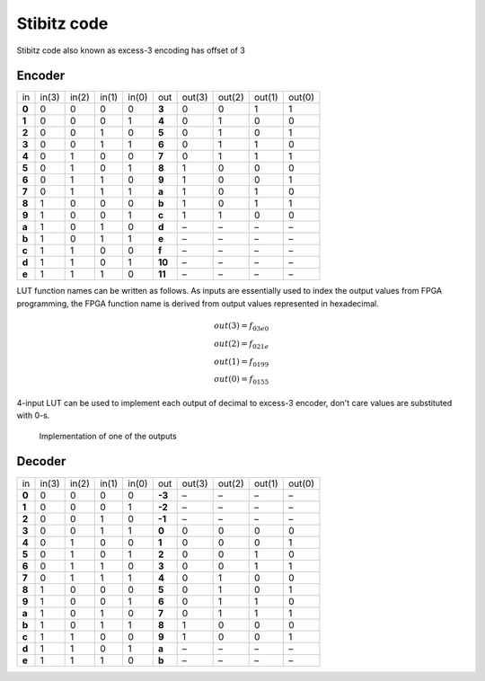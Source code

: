 .. tags: VHDL, KTH, Stibitz, mux, Grey

Stibitz code
============

Stibitz code also known as excess-3 encoding has offset of 3

Encoder
-------

+--------+--------+--------+--------+--------+--------+--------+--------+--------+--------+
| in     | in(3)  | in(2)  | in(1)  | in(0)  | out    | out(3) | out(2) | out(1) |out(0)  |
+--------+--------+--------+--------+--------+--------+--------+--------+--------+--------+
| **0**  | 0      | 0      | 0      | 0      | **3**  | 0      | 0      | 1      | 1      |
+--------+--------+--------+--------+--------+--------+--------+--------+--------+--------+
| **1**  | 0      | 0      | 0      | 1      | **4**  | 0      | 1      | 0      | 0      |
+--------+--------+--------+--------+--------+--------+--------+--------+--------+--------+
| **2**  | 0      | 0      | 1      | 0      | **5**  | 0      | 1      | 0      | 1      |
+--------+--------+--------+--------+--------+--------+--------+--------+--------+--------+
| **3**  | 0      | 0      | 1      | 1      | **6**  | 0      | 1      | 1      | 0      |
+--------+--------+--------+--------+--------+--------+--------+--------+--------+--------+
| **4**  | 0      | 1      | 0      | 0      | **7**  | 0      | 1      | 1      | 1      |
+--------+--------+--------+--------+--------+--------+--------+--------+--------+--------+
| **5**  | 0      | 1      | 0      | 1      | **8**  | 1      | 0      | 0      | 0      |
+--------+--------+--------+--------+--------+--------+--------+--------+--------+--------+
| **6**  | 0      | 1      | 1      | 0      | **9**  | 1      | 0      | 0      | 1      |
+--------+--------+--------+--------+--------+--------+--------+--------+--------+--------+
| **7**  | 0      | 1      | 1      | 1      | **a**  | 1      | 0      | 1      | 0      |
+--------+--------+--------+--------+--------+--------+--------+--------+--------+--------+
| **8**  | 1      | 0      | 0      | 0      | **b**  | 1      | 0      | 1      | 1      |
+--------+--------+--------+--------+--------+--------+--------+--------+--------+--------+
| **9**  | 1      | 0      | 0      | 1      | **c**  | 1      | 1      | 0      | 0      |
+--------+--------+--------+--------+--------+--------+--------+--------+--------+--------+
| **a**  | 1      | 0      | 1      | 0      | **d**  | –      | –      | –      | –      |
+--------+--------+--------+--------+--------+--------+--------+--------+--------+--------+
| **b**  | 1      | 0      | 1      | 1      | **e**  | –      | –      | –      | –      |
+--------+--------+--------+--------+--------+--------+--------+--------+--------+--------+
| **c**  | 1      | 1      | 0      | 0      | **f**  | –      | –      | –      | –      |
+--------+--------+--------+--------+--------+--------+--------+--------+--------+--------+
| **d**  | 1      | 1      | 0      | 1      | **10** | –      | –      | –      | –      |
+--------+--------+--------+--------+--------+--------+--------+--------+--------+--------+
| **e**  | 1      | 1      | 1      | 0      | **11** | –      | –      | –      | –      |
+--------+--------+--------+--------+--------+--------+--------+--------+--------+--------+

LUT function names can be written as follows.
As inputs are essentially used
to index the output values from FPGA programming, the FPGA function
name is derived from output values represented in hexadecimal.

.. math::

    out(3) = f_{03e0} \\
    out(2) = f_{021e} \\
    out(1) = f_{0199} \\
    out(0) = f_{0155}

4-input LUT can be used to implement each output of decimal to excess-3 encoder,
don't care values are substituted with 0-s.

.. figure:: dia/lut-bcd-to-stibitz.svg

    Implementation of one of the outputs

    
    
Decoder
-------

+--------+--------+--------+--------+--------+--------+--------+--------+--------+--------+
| in     | in(3)  | in(2)  | in(1)  | in(0)  | out    | out(3) | out(2) | out(1) |out(0)  |
+--------+--------+--------+--------+--------+--------+--------+--------+--------+--------+
| **0**  | 0      | 0      | 0      | 0      |**-3**  | –      | –      | –      | –      |
+--------+--------+--------+--------+--------+--------+--------+--------+--------+--------+
| **1**  | 0      | 0      | 0      | 1      |**-2**  | –      | –      | –      | –      |
+--------+--------+--------+--------+--------+--------+--------+--------+--------+--------+
| **2**  | 0      | 0      | 1      | 0      |**-1**  | –      | –      | –      | –      |
+--------+--------+--------+--------+--------+--------+--------+--------+--------+--------+
| **3**  | 0      | 0      | 1      | 1      |**0**   | 0      | 0      | 0      | 0      |
+--------+--------+--------+--------+--------+--------+--------+--------+--------+--------+
| **4**  | 0      | 1      | 0      | 0      |**1**   | 0      | 0      | 0      | 1      |
+--------+--------+--------+--------+--------+--------+--------+--------+--------+--------+
| **5**  | 0      | 1      | 0      | 1      |**2**   | 0      | 0      | 1      | 0      |
+--------+--------+--------+--------+--------+--------+--------+--------+--------+--------+
| **6**  | 0      | 1      | 1      | 0      |**3**   | 0      | 0      | 1      | 1      |
+--------+--------+--------+--------+--------+--------+--------+--------+--------+--------+
| **7**  | 0      | 1      | 1      | 1      |**4**   | 0      | 1      | 0      | 0      |
+--------+--------+--------+--------+--------+--------+--------+--------+--------+--------+
| **8**  | 1      | 0      | 0      | 0      |**5**   | 0      | 1      | 0      | 1      |
+--------+--------+--------+--------+--------+--------+--------+--------+--------+--------+
| **9**  | 1      | 0      | 0      | 1      |**6**   | 0      | 1      | 1      | 0      |
+--------+--------+--------+--------+--------+--------+--------+--------+--------+--------+
| **a**  | 1      | 0      | 1      | 0      |**7**   | 0      | 1      | 1      | 1      |
+--------+--------+--------+--------+--------+--------+--------+--------+--------+--------+
| **b**  | 1      | 0      | 1      | 1      |**8**   | 1      | 0      | 0      | 0      |
+--------+--------+--------+--------+--------+--------+--------+--------+--------+--------+
| **c**  | 1      | 1      | 0      | 0      |**9**   | 1      | 0      | 0      | 1      |
+--------+--------+--------+--------+--------+--------+--------+--------+--------+--------+
| **d**  | 1      | 1      | 0      | 1      |**a**   | –      | –      | –      | –      |
+--------+--------+--------+--------+--------+--------+--------+--------+--------+--------+
| **e**  | 1      | 1      | 1      | 0      |**b**   | –      | –      | –      | –      |
+--------+--------+--------+--------+--------+--------+--------+--------+--------+--------+

